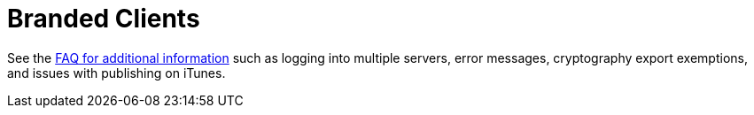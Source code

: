 = Branded Clients

See the https://github.com/owncloud/branded_clients/wiki/Branded-ownCloud-Clients-FAQ[FAQ for additional information] such as logging into multiple servers, error messages, cryptography export exemptions, and issues with publishing on iTunes.
